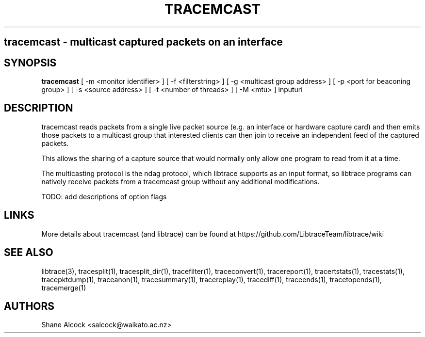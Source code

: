 .TH TRACEMCAST "1" "Feb 2020" "tracemcast (libtrace)" "User Commands"
.SH
tracemcast \- multicast captured packets on an interface
.SH SYNOPSIS
.B tracemcast
[ \-m <monitor identifier> ]
[ \-f <filterstring> ]
[ \-g <multicast group address> ]
[ \-p <port for beaconing group> ]
[ \-s <source address> ]
[ \-t <number of threads> ]
[ \-M <mtu> ]
inputuri
.SH DESCRIPTION
tracemcast reads packets from a single live packet source (e.g. an interface
or hardware capture card) and then emits those packets to a multicast
group that interested clients can then join to receive an independent feed
of the captured packets.

This allows the sharing of a capture source that would normally only allow
one program to read from it at a time.

The multicasting protocol is the ndag protocol, which libtrace supports as
an input format, so libtrace programs can natively receive packets from a
tracemcast group without any additional modifications.

TODO: add descriptions of option flags

.SH LINKS
More details about tracemcast (and libtrace) can be found at
https://github.com/LibtraceTeam/libtrace/wiki

.SH SEE ALSO
libtrace(3), tracesplit(1), tracesplit_dir(1), tracefilter(1),
traceconvert(1), tracereport(1), tracertstats(1), tracestats(1), 
tracepktdump(1), traceanon(1), tracesummary(1), tracereplay(1),
tracediff(1), traceends(1), tracetopends(1), tracemerge(1)

.SH AUTHORS
Shane Alcock <salcock@waikato.ac.nz>



